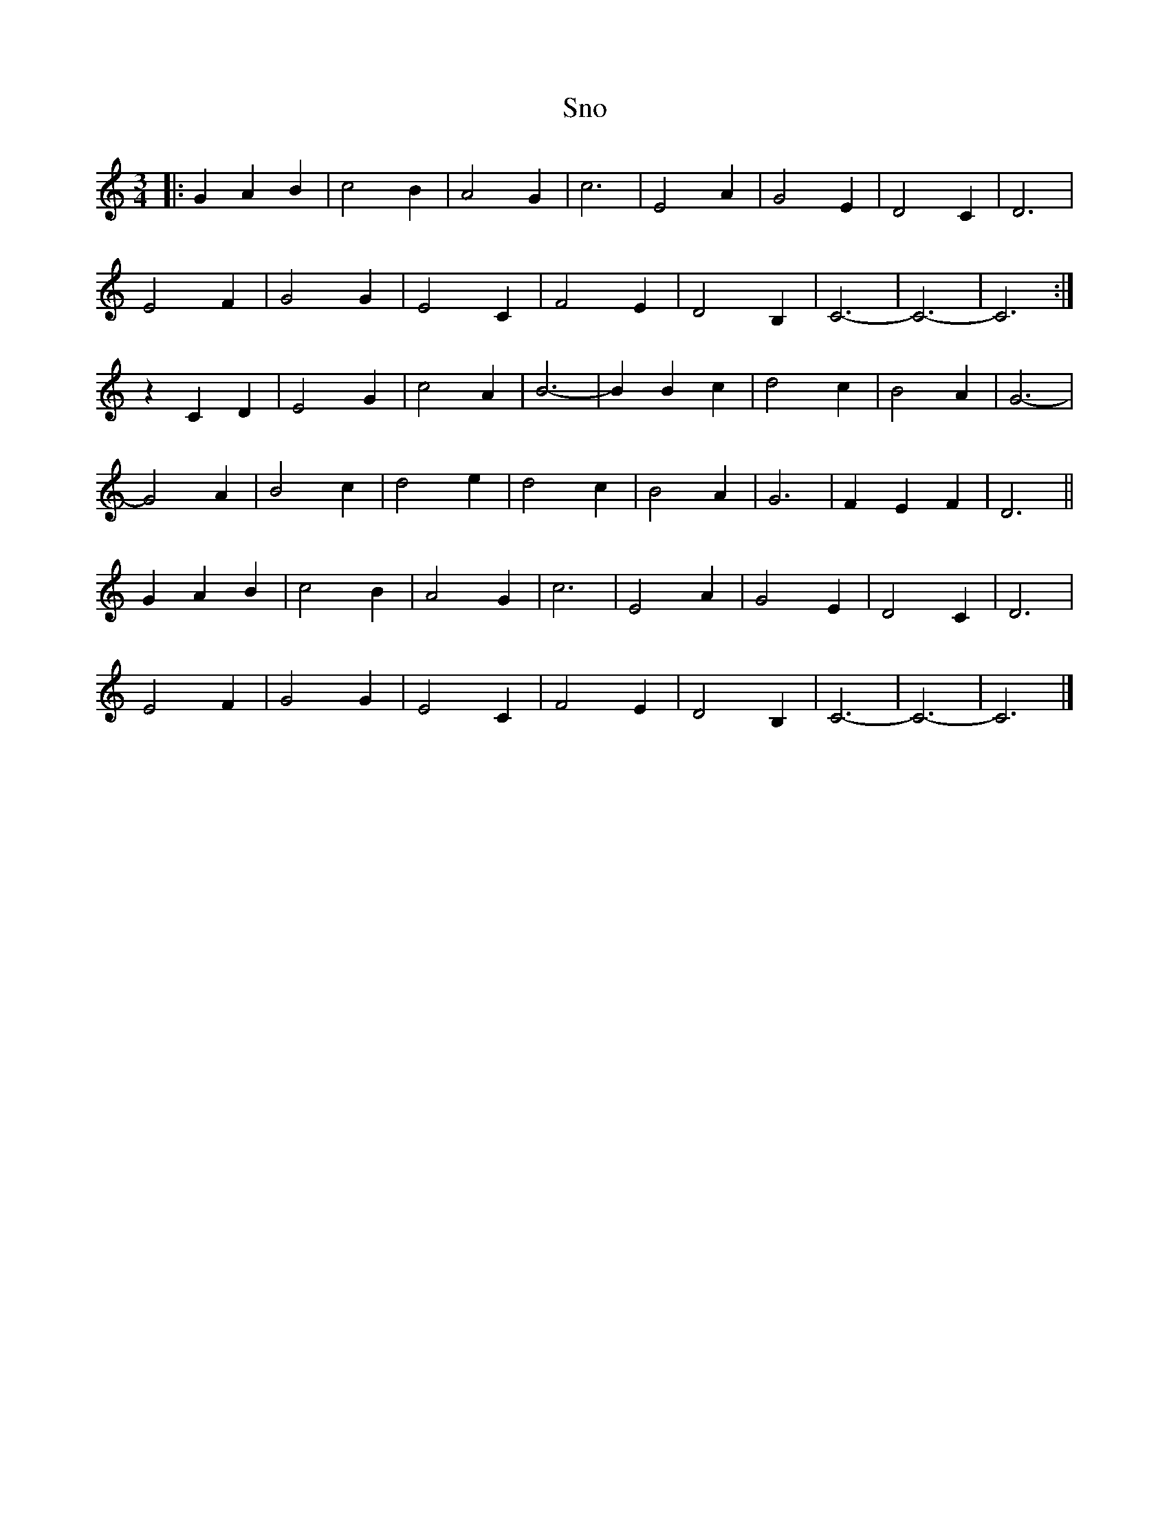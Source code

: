 X: 20
T:Sno
M:3/4
R:
L:1/8
Z:Alf 
K:C
|: G2 A2B2|c4 B2|A4 G2|c6|\
E4 A2|G4 E2|D4 C2|D6|
E4 F2|G4 G2|E4 C2|F4 E2|\
D4 B,2|C6-|C6-|C6:|
z2 C2 D2|E4 G2|c4 A2|B6-|\
B2 B2c2|d4 c2|B4 A2|G6-|
G4 A2|B4 c2|d4 e2|d4 c2|\
B4 A2|G6|F2 E2 F2|D6||
 G2 A2B2|c4 B2|A4 G2|c6|\
E4 A2|G4 E2|D4 C2|D6|
E4 F2|G4 G2|E4 C2|F4 E2|\
D4 B,2|C6-|C6-|C6|]
